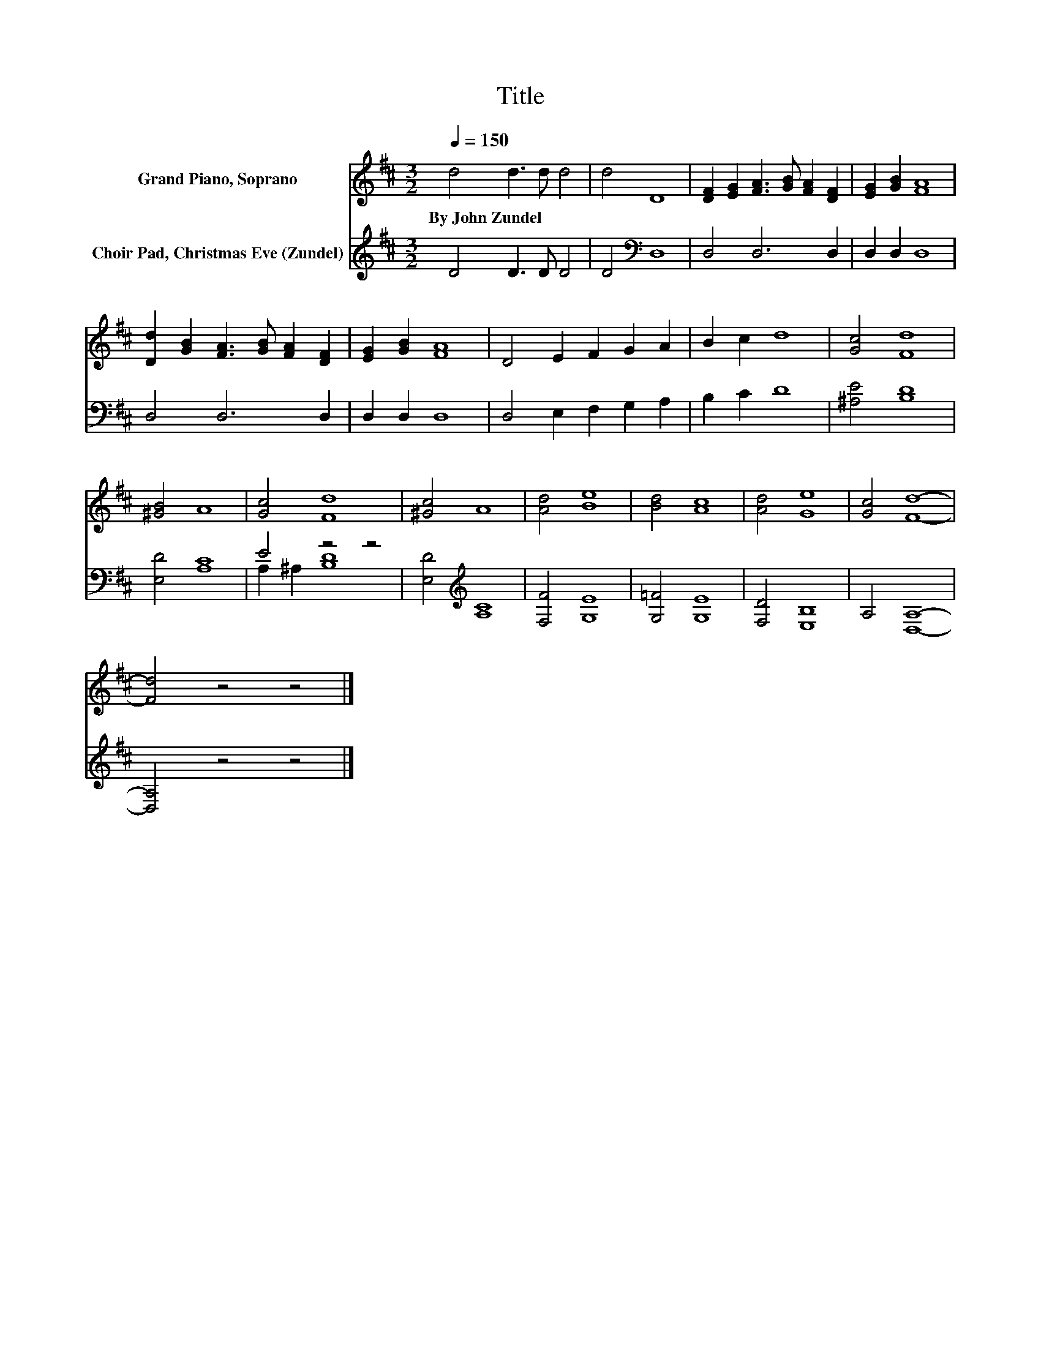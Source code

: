 X:1
T:Title
%%score 1 ( 2 3 )
L:1/8
Q:1/4=150
M:3/2
K:D
V:1 treble nm="Grand Piano, Soprano"
V:2 treble nm="Choir Pad, Christmas Eve (Zundel)"
V:3 treble 
V:1
 d4 d3 d d4 | d4 D8 | [DF]2 [EG]2 [FA]3 [GB] [FA]2 [DF]2 | [EG]2 [GB]2 [FA]8 | %4
w: By~John~Zundel * * *||||
 [Dd]2 [GB]2 [FA]3 [GB] [FA]2 [DF]2 | [EG]2 [GB]2 [FA]8 | D4 E2 F2 G2 A2 | B2 c2 d8 | [Gc]4 [Fd]8 | %9
w: |||||
 [^GB]4 A8 | [Gc]4 [Fd]8 | [^Gc]4 A8 | [Ad]4 [Be]8 | [Bd]4 [Ac]8 | [Ad]4 [Ge]8 | [Gc]4 [Fd]8- | %16
w: |||||||
 [Fd]4 z4 z4 |] %17
w: |
V:2
 D4 D3 D D4 | D4[K:bass] D,8 | D,4 D,6 D,2 | D,2 D,2 D,8 | D,4 D,6 D,2 | D,2 D,2 D,8 | %6
 D,4 E,2 F,2 G,2 A,2 | B,2 C2 D8 | [^A,E]4 [B,D]8 | [E,D]4 [A,C]8 | E4 z4 z4 | %11
 [E,D]4[K:treble] [A,C]8 | [F,F]4 [G,E]8 | [G,=F]4 [G,E]8 | [F,D]4 [E,B,]8 | A,4 [D,A,]8- | %16
 [D,A,]4 z4 z4 |] %17
V:3
 x12 | x4[K:bass] x8 | x12 | x12 | x12 | x12 | x12 | x12 | x12 | x12 | A,2 ^A,2 [B,D]8 | %11
 x4[K:treble] x8 | x12 | x12 | x12 | x12 | x12 |] %17


